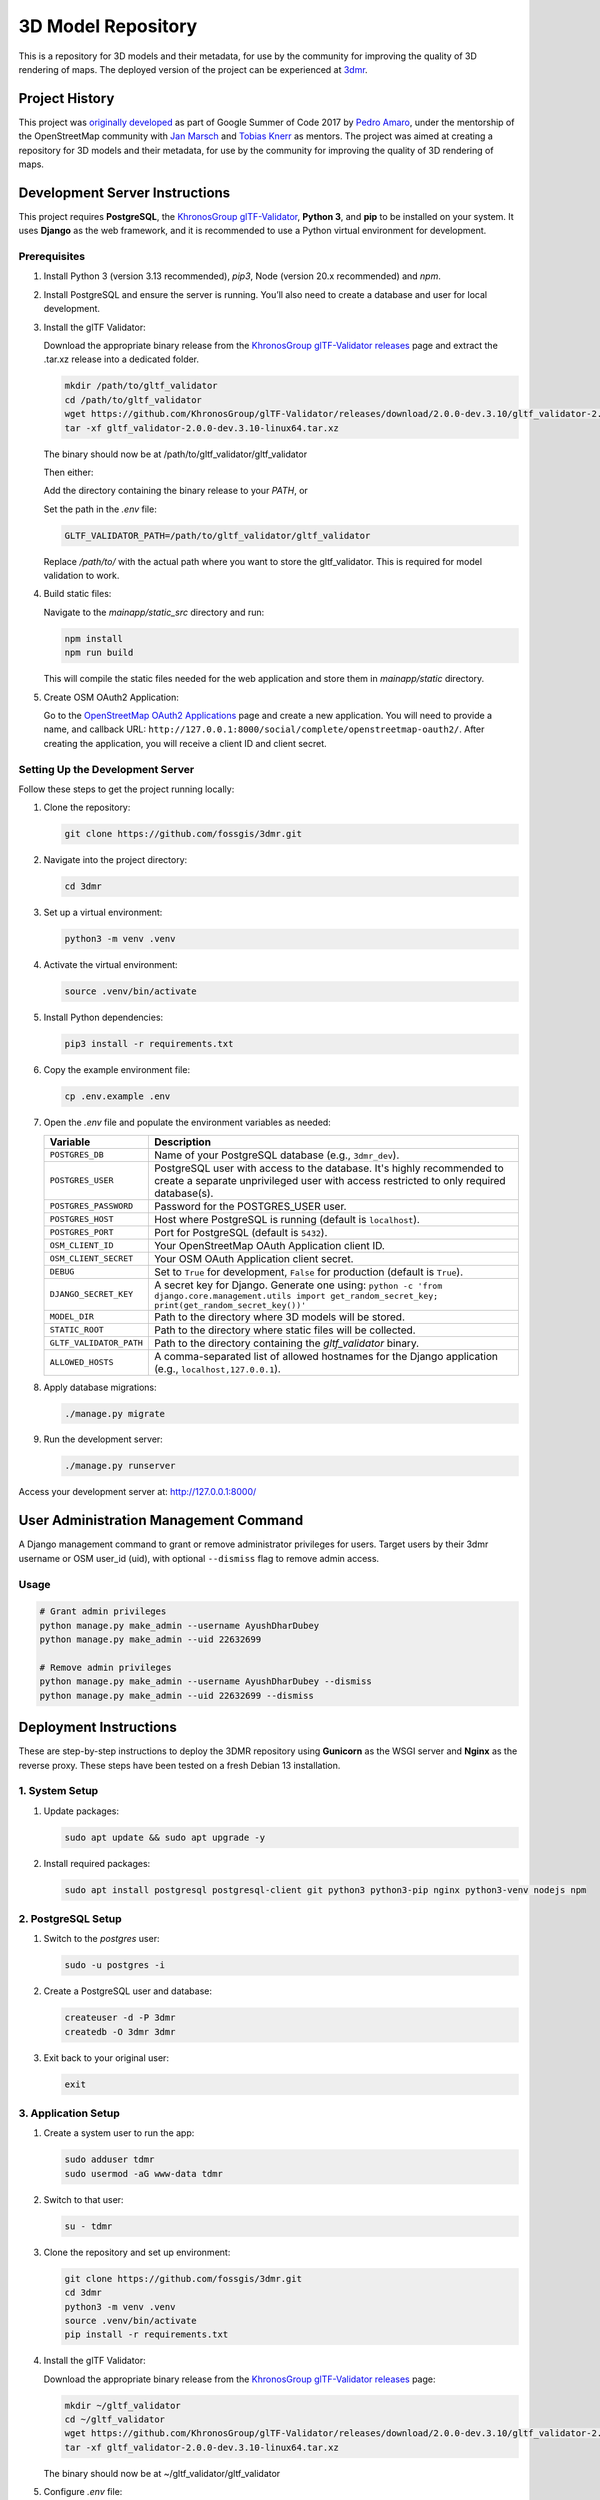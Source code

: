 ===================
3D Model Repository
===================
This is a repository for 3D models and their metadata, for use by the community for improving the quality of 3D rendering of maps. The deployed version of the project can be experienced at `3dmr <https://3dmr.eu/>`_.

Project History
======================
This project was `originally developed <https://gitlab.com/n42k/3dmr>`_ as part of Google Summer of Code 2017 by `Pedro Amaro <https://github.com/n42k>`_, under the mentorship of the OpenStreetMap community with `Jan Marsch <https://github.com/kekscom>`_ and `Tobias Knerr <https://github.com/tordanik>`_ as mentors. The project was aimed at creating a repository for 3D models and their metadata, for use by the community for improving the quality of 3D rendering of maps.

Development Server Instructions
===============================

This project requires **PostgreSQL**, the `KhronosGroup glTF-Validator <https://github.com/KhronosGroup/glTF-Validator/>`_, **Python 3**, and **pip** to be installed on your system. It uses **Django** as the web framework, and it is recommended to use a Python virtual environment for development.

Prerequisites
-------------

1. Install Python 3 (version 3.13 recommended), `pip3`, Node (version 20.x recommended) and `npm`.

2. Install PostgreSQL and ensure the server is running. You’ll also need to create a database and user for local development.

3. Install the glTF Validator:

   Download the appropriate binary release from the `KhronosGroup glTF-Validator releases <https://github.com/KhronosGroup/glTF-Validator/releases/>`_ page and extract the .tar.xz release into a dedicated folder.

   .. code-block:: bash

      mkdir /path/to/gltf_validator
      cd /path/to/gltf_validator
      wget https://github.com/KhronosGroup/glTF-Validator/releases/download/2.0.0-dev.3.10/gltf_validator-2.0.0-dev.3.10-linux64.tar.xz
      tar -xf gltf_validator-2.0.0-dev.3.10-linux64.tar.xz
   
   The binary should now be at /path/to/gltf_validator/gltf_validator

   Then either:

   Add the directory containing the binary release to your `PATH`, or

   Set the path in the `.env` file:

   .. code-block:: bash

      GLTF_VALIDATOR_PATH=/path/to/gltf_validator/gltf_validator

   Replace `/path/to/` with the actual path where you want to store the gltf_validator. This is required for model validation to work.

4. Build static files:

   Navigate to the `mainapp/static_src` directory and run:

   .. code-block:: bash

      npm install
      npm run build

   This will compile the static files needed for the web application and store them in `mainapp/static` directory.

5. Create OSM OAuth2 Application:

   Go to the `OpenStreetMap OAuth2 Applications <https://www.openstreetmap.org/oauth2/applications>`_ page and create a new application.
   You will need to provide a name, and callback URL: ``http://127.0.0.1:8000/social/complete/openstreetmap-oauth2/``.
   After creating the application, you will receive a client ID and client secret.

Setting Up the Development Server
---------------------------------

Follow these steps to get the project running locally:

1. Clone the repository:

   .. code-block:: bash

      git clone https://github.com/fossgis/3dmr.git

2. Navigate into the project directory:

   .. code-block:: bash

      cd 3dmr

3. Set up a virtual environment:

   .. code-block:: bash

      python3 -m venv .venv

4. Activate the virtual environment:

   .. code-block:: bash

      source .venv/bin/activate

5. Install Python dependencies:

   .. code-block:: bash

      pip3 install -r requirements.txt

6. Copy the example environment file:

   .. code-block:: bash

      cp .env.example .env

7. Open the `.env` file and populate the environment variables as needed:

   .. list-table::
      :header-rows: 1

      * - Variable
        - Description
      * - ``POSTGRES_DB``
        - Name of your PostgreSQL database (e.g., ``3dmr_dev``).
      * - ``POSTGRES_USER``
        - PostgreSQL user with access to the database. It's highly recommended to create a separate unprivileged user with access restricted to only required database(s).
      * - ``POSTGRES_PASSWORD``
        - Password for the POSTGRES_USER user.
      * - ``POSTGRES_HOST``
        - Host where PostgreSQL is running (default is ``localhost``).
      * - ``POSTGRES_PORT``
        - Port for PostgreSQL (default is ``5432``).
      * - ``OSM_CLIENT_ID``
        - Your OpenStreetMap OAuth Application client ID.
      * - ``OSM_CLIENT_SECRET``
        - Your OSM OAuth Application client secret.
      * - ``DEBUG``
        - Set to ``True`` for development, ``False`` for production (default is ``True``). 
      * - ``DJANGO_SECRET_KEY``
        - A secret key for Django. Generate one using:
          ``python -c 'from django.core.management.utils import get_random_secret_key; print(get_random_secret_key())'``
      * - ``MODEL_DIR``
        - Path to the directory where 3D models will be stored.
      * - ``STATIC_ROOT``
        - Path to the directory where static files will be collected.
      * - ``GLTF_VALIDATOR_PATH``
        - Path to the directory containing the `gltf_validator` binary.
      * - ``ALLOWED_HOSTS``
        - A comma-separated list of allowed hostnames for the Django application (e.g., ``localhost,127.0.0.1``).

8. Apply database migrations:

   .. code-block:: bash

      ./manage.py migrate

9. Run the development server:

   .. code-block:: bash

      ./manage.py runserver

Access your development server at: http://127.0.0.1:8000/

User Administration Management Command
======================================

A Django management command to grant or remove administrator privileges for users. Target users by their 3dmr username or OSM user_id (uid), with optional ``--dismiss`` flag to remove admin access.

Usage
-----

.. code-block:: bash

  # Grant admin privileges
  python manage.py make_admin --username AyushDharDubey
  python manage.py make_admin --uid 22632699

  # Remove admin privileges  
  python manage.py make_admin --username AyushDharDubey --dismiss
  python manage.py make_admin --uid 22632699 --dismiss

Deployment Instructions
=======================

These are step-by-step instructions to deploy the 3DMR repository using **Gunicorn** as the WSGI server and **Nginx** as the reverse proxy. These steps have been tested on a fresh Debian 13 installation.


1. System Setup
---------------

1. Update packages:

   .. code-block:: bash

      sudo apt update && sudo apt upgrade -y

2. Install required packages:

   .. code-block:: bash

      sudo apt install postgresql postgresql-client git python3 python3-pip nginx python3-venv nodejs npm


2. PostgreSQL Setup
-------------------

1. Switch to the `postgres` user:

   .. code-block:: bash

      sudo -u postgres -i

2. Create a PostgreSQL user and database:

   .. code-block:: bash

      createuser -d -P 3dmr
      createdb -O 3dmr 3dmr

3. Exit back to your original user:

   .. code-block:: bash

      exit


3. Application Setup
--------------------

1. Create a system user to run the app:

   .. code-block:: bash

      sudo adduser tdmr
      sudo usermod -aG www-data tdmr

2. Switch to that user:

   .. code-block:: bash

      su - tdmr

3. Clone the repository and set up environment:

   .. code-block:: bash

      git clone https://github.com/fossgis/3dmr.git
      cd 3dmr
      python3 -m venv .venv
      source .venv/bin/activate
      pip install -r requirements.txt

4. Install the glTF Validator:

   Download the appropriate binary release from the `KhronosGroup glTF-Validator releases <https://github.com/KhronosGroup/glTF-Validator/releases/>`_ page:

   .. code-block:: bash

      mkdir ~/gltf_validator
      cd ~/gltf_validator
      wget https://github.com/KhronosGroup/glTF-Validator/releases/download/2.0.0-dev.3.10/gltf_validator-2.0.0-dev.3.10-linux64.tar.xz
      tar -xf gltf_validator-2.0.0-dev.3.10-linux64.tar.xz
   
   The binary should now be at ~/gltf_validator/gltf_validator

5. Configure `.env` file:

   .. code-block:: bash

      cp .env.example .env
      nano .env

   Update the following fields:

   - Set `DEBUG=False`
   - Generate a `DJANGO_SECRET_KEY` (see dev instructions)
   - Fill in PostgreSQL credentials
   - Add OSM OAuth client ID and secret
   - Set `MODEL_DIR=/home/tdmr/models`
   - Set `STATIC_ROOT=/home/tdmr/staticfiles`
   - Set `GLTF_VALIDATOR_PATH=/home/tdmr/gltf_validator/gltf_validator`
   - Set `ALLOWED_HOSTS=your.domain.com`

6. Build static files:

   Navigate to the `mainapp/static_src` directory and run:

   .. code-block:: bash

      npm install
      npm run build

   This will compile the static files needed for the web application and store them in `mainapp/static` directory.

7. Migrate database and collect static files:

   .. code-block:: bash

      ./manage.py migrate
      mkdir ~/models
      mkdir ~/staticfiles
      ./manage.py collectstatic


4. Gunicorn Setup
-----------------

Create a `3dmr.socket` file for systemd:
.. code-block:: bash

   sudo nano /etc/systemd/system/3dmr.socket

.. code-block:: ini

   # /etc/systemd/system/3dmr.service
   [Unit]
   Description=3DMR Gunicorn socket

   [Socket]
   ListenStream=/run/3dmr.sock
   SocketUser=www-data

   [Install]
   WantedBy=multi-user.target

Create a `3dmr.service` file for systemd:

.. code-block:: bash

   sudo nano /etc/systemd/system/3dmr.service

.. code-block:: ini

   # /etc/systemd/system/3dmr.service
   [Unit]
   Description=3DMR Gunicorn daemon
   After=network.target

   [Service]
   User=tdmr
   Group=www-data
   WorkingDirectory=/home/tdmr/3dmr
   Environment="PATH=/home/tdmr/3dmr/.venv/bin"
   ExecStart=/home/tdmr/3dmr/.venv/bin/gunicorn modelrepository.wsgi:application --bind unix:/run/3dmr.sock

   [Install]
   WantedBy=multi-user.target

Enable and start the service:

.. code-block:: bash

   sudo systemctl daemon-reexec
   sudo systemctl daemon-reload
   sudo systemctl enable 3dmr
   sudo systemctl start 3dmr


5. Nginx Setup
--------------

1. Create a config file:

.. code-block:: nginx

   # /etc/nginx/sites-available/3dmr
   server {
       listen 80;
       listen [::]:80;
       server_name your.domain.com;

       location /static/ {
           alias /home/tdmr/staticfiles/;
       }

       location / {
           include proxy_params;
           proxy_pass http://unix:/run/3dmr.sock;
       }
   }

2. Enable the site and restart Nginx:

   .. code-block:: bash

      sudo ln -s /etc/nginx/sites-available/3dmr /etc/nginx/sites-enabled
      sudo nginx -t
      sudo systemctl restart nginx

3. Ensure permissions:

   .. code-block:: bash

      sudo chown -R tdmr:www-data /home/tdmr
      sudo chmod -R 755 /home/tdmr/models
      sudo chmod -R 755 /home/tdmr/staticfiles


6. Nightly Job Setup
--------------------

1. Create the script:

   .. code-block:: bash

      nano /home/tdmr/nightly.sh

   Contents:

   .. code-block:: bash

      #!/bin/bash
      cd /home/tdmr/3dmr/
      source .venv/bin/activate
      ./manage.py nightly
      mv 3dmr-nightly.zip /home/tdmr/staticfiles/mainapp

   Make it executable:

   .. code-block:: bash

      chmod +x /home/tdmr/nightly.sh
      ./nightly.sh

2. Add to crontab:

   .. code-block:: bash

      crontab -u tdmr -e

   Add:

   .. code-block::

      0 4 * * * /home/tdmr/nightly.sh


7. Done!
--------

Your 3DMR instance is now live and running via **Gunicorn and Nginx**.
